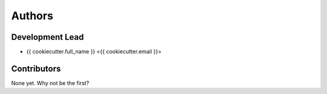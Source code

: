 =======
Authors
=======

Development Lead
----------------

* {{ cookiecutter.full_name }} <{{ cookiecutter.email }}>

Contributors
------------

None yet. Why not be the first?
